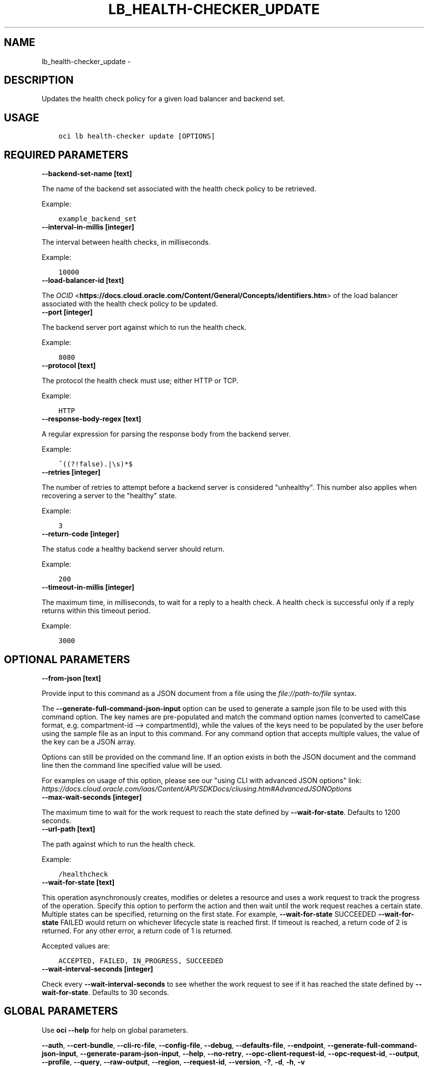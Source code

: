 .\" Man page generated from reStructuredText.
.
.TH "LB_HEALTH-CHECKER_UPDATE" "1" "Oct 15, 2019" "2.6.9" "OCI CLI Command Reference"
.SH NAME
lb_health-checker_update \- 
.
.nr rst2man-indent-level 0
.
.de1 rstReportMargin
\\$1 \\n[an-margin]
level \\n[rst2man-indent-level]
level margin: \\n[rst2man-indent\\n[rst2man-indent-level]]
-
\\n[rst2man-indent0]
\\n[rst2man-indent1]
\\n[rst2man-indent2]
..
.de1 INDENT
.\" .rstReportMargin pre:
. RS \\$1
. nr rst2man-indent\\n[rst2man-indent-level] \\n[an-margin]
. nr rst2man-indent-level +1
.\" .rstReportMargin post:
..
.de UNINDENT
. RE
.\" indent \\n[an-margin]
.\" old: \\n[rst2man-indent\\n[rst2man-indent-level]]
.nr rst2man-indent-level -1
.\" new: \\n[rst2man-indent\\n[rst2man-indent-level]]
.in \\n[rst2man-indent\\n[rst2man-indent-level]]u
..
.SH DESCRIPTION
.sp
Updates the health check policy for a given load balancer and backend set.
.SH USAGE
.INDENT 0.0
.INDENT 3.5
.sp
.nf
.ft C
oci lb health\-checker update [OPTIONS]
.ft P
.fi
.UNINDENT
.UNINDENT
.SH REQUIRED PARAMETERS
.INDENT 0.0
.TP
.B \-\-backend\-set\-name [text]
.UNINDENT
.sp
The name of the backend set associated with the health check policy to be retrieved.
.sp
Example:
.INDENT 0.0
.INDENT 3.5
.sp
.nf
.ft C
example_backend_set
.ft P
.fi
.UNINDENT
.UNINDENT
.INDENT 0.0
.TP
.B \-\-interval\-in\-millis [integer]
.UNINDENT
.sp
The interval between health checks, in milliseconds.
.sp
Example:
.INDENT 0.0
.INDENT 3.5
.sp
.nf
.ft C
10000
.ft P
.fi
.UNINDENT
.UNINDENT
.INDENT 0.0
.TP
.B \-\-load\-balancer\-id [text]
.UNINDENT
.sp
The \fI\%OCID\fP <\fBhttps://docs.cloud.oracle.com/Content/General/Concepts/identifiers.htm\fP> of the load balancer associated with the health check policy to be updated.
.INDENT 0.0
.TP
.B \-\-port [integer]
.UNINDENT
.sp
The backend server port against which to run the health check.
.sp
Example:
.INDENT 0.0
.INDENT 3.5
.sp
.nf
.ft C
8080
.ft P
.fi
.UNINDENT
.UNINDENT
.INDENT 0.0
.TP
.B \-\-protocol [text]
.UNINDENT
.sp
The protocol the health check must use; either HTTP or TCP.
.sp
Example:
.INDENT 0.0
.INDENT 3.5
.sp
.nf
.ft C
HTTP
.ft P
.fi
.UNINDENT
.UNINDENT
.INDENT 0.0
.TP
.B \-\-response\-body\-regex [text]
.UNINDENT
.sp
A regular expression for parsing the response body from the backend server.
.sp
Example:
.INDENT 0.0
.INDENT 3.5
.sp
.nf
.ft C
^((?!false).|\es)*$
.ft P
.fi
.UNINDENT
.UNINDENT
.INDENT 0.0
.TP
.B \-\-retries [integer]
.UNINDENT
.sp
The number of retries to attempt before a backend server is considered "unhealthy". This number also applies when recovering a server to the "healthy" state.
.sp
Example:
.INDENT 0.0
.INDENT 3.5
.sp
.nf
.ft C
3
.ft P
.fi
.UNINDENT
.UNINDENT
.INDENT 0.0
.TP
.B \-\-return\-code [integer]
.UNINDENT
.sp
The status code a healthy backend server should return.
.sp
Example:
.INDENT 0.0
.INDENT 3.5
.sp
.nf
.ft C
200
.ft P
.fi
.UNINDENT
.UNINDENT
.INDENT 0.0
.TP
.B \-\-timeout\-in\-millis [integer]
.UNINDENT
.sp
The maximum time, in milliseconds, to wait for a reply to a health check. A health check is successful only if a reply returns within this timeout period.
.sp
Example:
.INDENT 0.0
.INDENT 3.5
.sp
.nf
.ft C
3000
.ft P
.fi
.UNINDENT
.UNINDENT
.SH OPTIONAL PARAMETERS
.INDENT 0.0
.TP
.B \-\-from\-json [text]
.UNINDENT
.sp
Provide input to this command as a JSON document from a file using the \fI\%file://path\-to/file\fP syntax.
.sp
The \fB\-\-generate\-full\-command\-json\-input\fP option can be used to generate a sample json file to be used with this command option. The key names are pre\-populated and match the command option names (converted to camelCase format, e.g. compartment\-id \-\-> compartmentId), while the values of the keys need to be populated by the user before using the sample file as an input to this command. For any command option that accepts multiple values, the value of the key can be a JSON array.
.sp
Options can still be provided on the command line. If an option exists in both the JSON document and the command line then the command line specified value will be used.
.sp
For examples on usage of this option, please see our "using CLI with advanced JSON options" link: \fI\%https://docs.cloud.oracle.com/iaas/Content/API/SDKDocs/cliusing.htm#AdvancedJSONOptions\fP
.INDENT 0.0
.TP
.B \-\-max\-wait\-seconds [integer]
.UNINDENT
.sp
The maximum time to wait for the work request to reach the state defined by \fB\-\-wait\-for\-state\fP\&. Defaults to 1200 seconds.
.INDENT 0.0
.TP
.B \-\-url\-path [text]
.UNINDENT
.sp
The path against which to run the health check.
.sp
Example:
.INDENT 0.0
.INDENT 3.5
.sp
.nf
.ft C
/healthcheck
.ft P
.fi
.UNINDENT
.UNINDENT
.INDENT 0.0
.TP
.B \-\-wait\-for\-state [text]
.UNINDENT
.sp
This operation asynchronously creates, modifies or deletes a resource and uses a work request to track the progress of the operation. Specify this option to perform the action and then wait until the work request reaches a certain state. Multiple states can be specified, returning on the first state. For example, \fB\-\-wait\-for\-state\fP SUCCEEDED \fB\-\-wait\-for\-state\fP FAILED would return on whichever lifecycle state is reached first. If timeout is reached, a return code of 2 is returned. For any other error, a return code of 1 is returned.
.sp
Accepted values are:
.INDENT 0.0
.INDENT 3.5
.sp
.nf
.ft C
ACCEPTED, FAILED, IN_PROGRESS, SUCCEEDED
.ft P
.fi
.UNINDENT
.UNINDENT
.INDENT 0.0
.TP
.B \-\-wait\-interval\-seconds [integer]
.UNINDENT
.sp
Check every \fB\-\-wait\-interval\-seconds\fP to see whether the work request to see if it has reached the state defined by \fB\-\-wait\-for\-state\fP\&. Defaults to 30 seconds.
.SH GLOBAL PARAMETERS
.sp
Use \fBoci \-\-help\fP for help on global parameters.
.sp
\fB\-\-auth\fP, \fB\-\-cert\-bundle\fP, \fB\-\-cli\-rc\-file\fP, \fB\-\-config\-file\fP, \fB\-\-debug\fP, \fB\-\-defaults\-file\fP, \fB\-\-endpoint\fP, \fB\-\-generate\-full\-command\-json\-input\fP, \fB\-\-generate\-param\-json\-input\fP, \fB\-\-help\fP, \fB\-\-no\-retry\fP, \fB\-\-opc\-client\-request\-id\fP, \fB\-\-opc\-request\-id\fP, \fB\-\-output\fP, \fB\-\-profile\fP, \fB\-\-query\fP, \fB\-\-raw\-output\fP, \fB\-\-region\fP, \fB\-\-request\-id\fP, \fB\-\-version\fP, \fB\-?\fP, \fB\-d\fP, \fB\-h\fP, \fB\-v\fP
.SH AUTHOR
Oracle
.SH COPYRIGHT
2016, 2019, Oracle
.\" Generated by docutils manpage writer.
.
